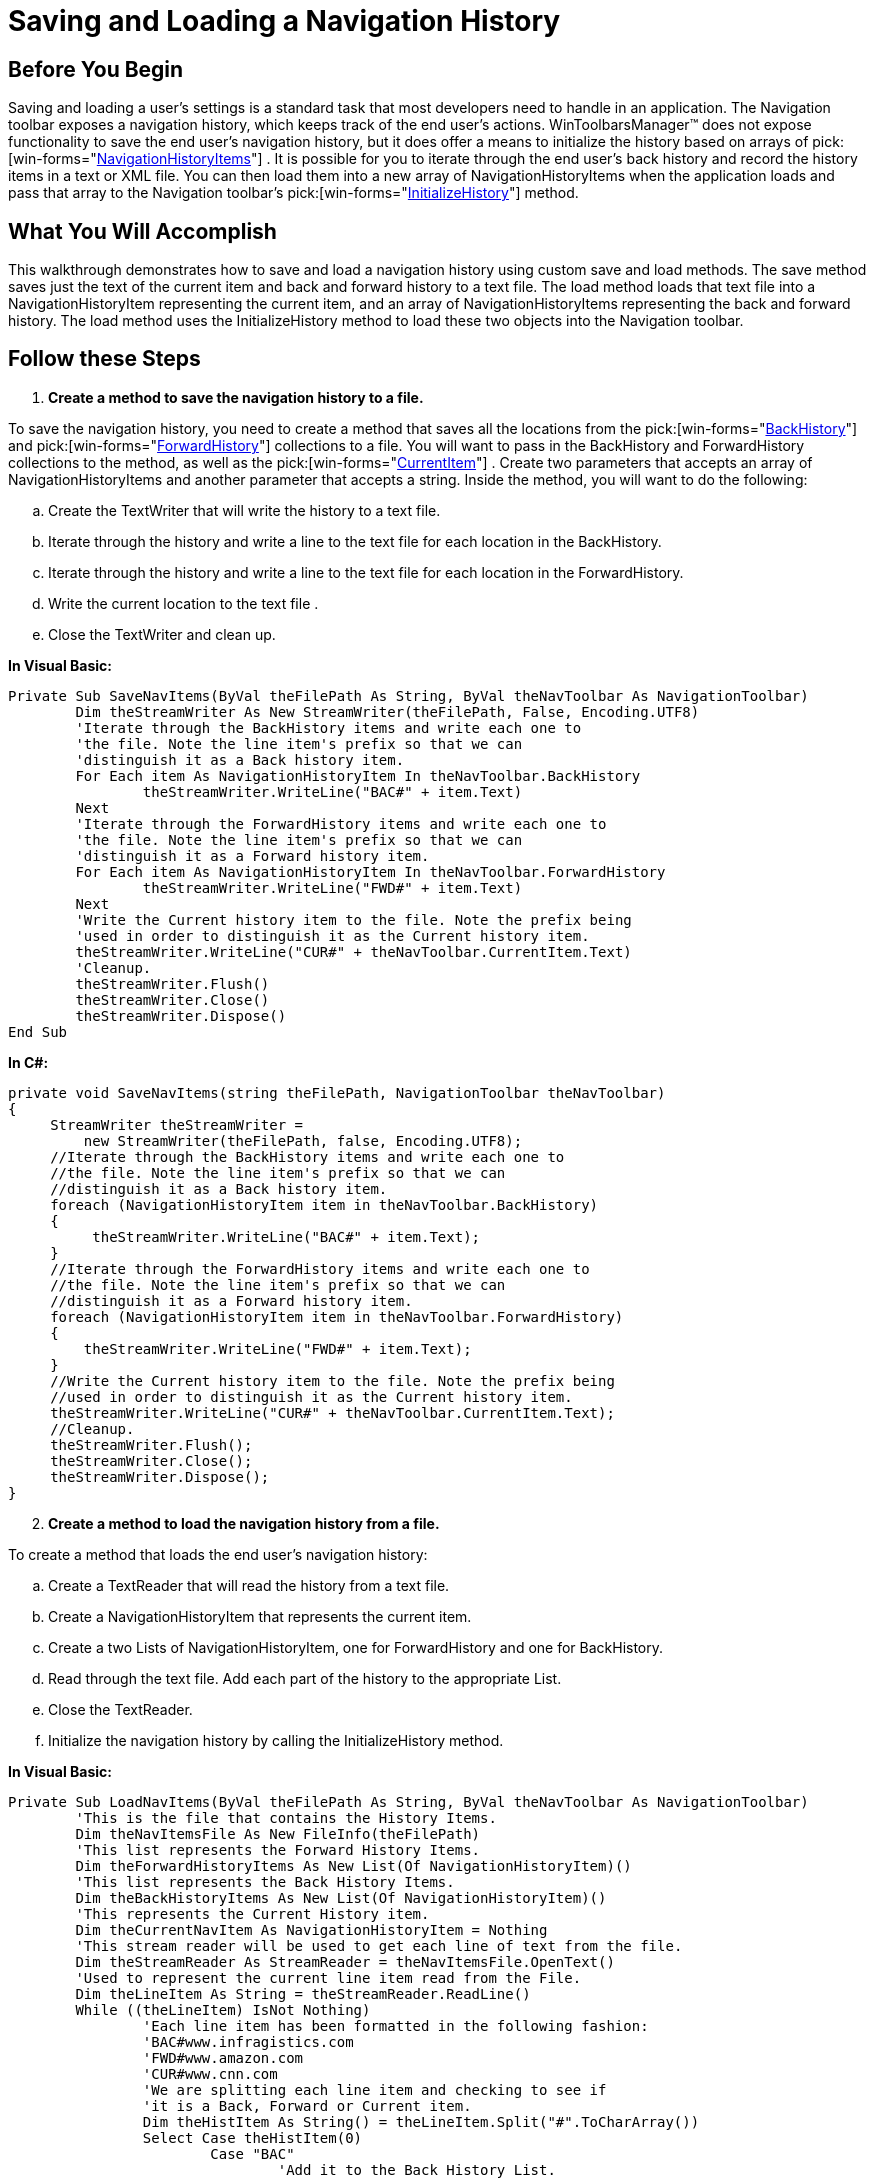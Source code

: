 ﻿////

|metadata|
{
    "name": "wintoolbarsmanager-saving-and-loading-a-navigation-history",
    "controlName": ["WinToolbarsManager"],
    "tags": ["Navigation","Selection"],
    "guid": "{79CD7CE6-11EC-42A2-8401-A937CCD2298F}",  
    "buildFlags": [],
    "createdOn": "0001-01-01T00:00:00Z"
}
|metadata|
////

= Saving and Loading a Navigation History

== Before You Begin

Saving and loading a user's settings is a standard task that most developers need to handle in an application. The Navigation toolbar exposes a navigation history, which keeps track of the end user's actions. WinToolbarsManager™ does not expose functionality to save the end user's navigation history, but it does offer a means to initialize the history based on arrays of  pick:[win-forms="link:{ApiPlatform}win.ultrawintoolbars{ApiVersion}~infragistics.win.ultrawintoolbars.navigationhistoryitem.html[NavigationHistoryItems]"] . It is possible for you to iterate through the end user's back history and record the history items in a text or XML file. You can then load them into a new array of NavigationHistoryItems when the application loads and pass that array to the Navigation toolbar's  pick:[win-forms="link:{ApiPlatform}win.ultrawintoolbars{ApiVersion}~infragistics.win.ultrawintoolbars.navigationtoolbar~initializehistory.html[InitializeHistory]"]  method.

== What You Will Accomplish

This walkthrough demonstrates how to save and load a navigation history using custom save and load methods. The save method saves just the text of the current item and back and forward history to a text file. The load method loads that text file into a NavigationHistoryItem representing the current item, and an array of NavigationHistoryItems representing the back and forward history. The load method uses the InitializeHistory method to load these two objects into the Navigation toolbar.

== Follow these Steps

[start=1]
. *Create a method to save the navigation history to a file.*

To save the navigation history, you need to create a method that saves all the locations from the  pick:[win-forms="link:{ApiPlatform}win.ultrawintoolbars{ApiVersion}~infragistics.win.ultrawintoolbars.navigationtoolbar~backhistory.html[BackHistory]"]  and  pick:[win-forms="link:{ApiPlatform}win.ultrawintoolbars{ApiVersion}~infragistics.win.ultrawintoolbars.navigationtoolbar~forwardhistory.html[ForwardHistory]"]  collections to a file. You will want to pass in the BackHistory and ForwardHistory collections to the method, as well as the  pick:[win-forms="link:{ApiPlatform}win.ultrawintoolbars{ApiVersion}~infragistics.win.ultrawintoolbars.navigationtoolbar~currentitem.html[CurrentItem]"] . Create two parameters that accepts an array of NavigationHistoryItems and another parameter that accepts a string. Inside the method, you will want to do the following:

.. Create the TextWriter that will write the history to a text file.
.. Iterate through the history and write a line to the text file for each location in the BackHistory.
.. Iterate through the history and write a line to the text file for each location in the ForwardHistory.
.. Write the current location to the text file .
.. Close the TextWriter and clean up.

*In Visual Basic:*

----
Private Sub SaveNavItems(ByVal theFilePath As String, ByVal theNavToolbar As NavigationToolbar)
	Dim theStreamWriter As New StreamWriter(theFilePath, False, Encoding.UTF8)
	'Iterate through the BackHistory items and write each one to
	'the file. Note the line item's prefix so that we can
	'distinguish it as a Back history item.
	For Each item As NavigationHistoryItem In theNavToolbar.BackHistory
		theStreamWriter.WriteLine("BAC#" + item.Text)
	Next
	'Iterate through the ForwardHistory items and write each one to
	'the file. Note the line item's prefix so that we can
	'distinguish it as a Forward history item.
	For Each item As NavigationHistoryItem In theNavToolbar.ForwardHistory
		theStreamWriter.WriteLine("FWD#" + item.Text)
	Next
	'Write the Current history item to the file. Note the prefix being
	'used in order to distinguish it as the Current history item.
	theStreamWriter.WriteLine("CUR#" + theNavToolbar.CurrentItem.Text)
	'Cleanup.
	theStreamWriter.Flush()
	theStreamWriter.Close()
	theStreamWriter.Dispose()
End Sub
----

*In C#:*

----
private void SaveNavItems(string theFilePath, NavigationToolbar theNavToolbar)
{
     StreamWriter theStreamWriter = 
         new StreamWriter(theFilePath, false, Encoding.UTF8);
     //Iterate through the BackHistory items and write each one to
     //the file. Note the line item's prefix so that we can 
     //distinguish it as a Back history item.
     foreach (NavigationHistoryItem item in theNavToolbar.BackHistory)
     {
          theStreamWriter.WriteLine("BAC#" + item.Text);
     }
     //Iterate through the ForwardHistory items and write each one to
     //the file. Note the line item's prefix so that we can 
     //distinguish it as a Forward history item.
     foreach (NavigationHistoryItem item in theNavToolbar.ForwardHistory)
     {
         theStreamWriter.WriteLine("FWD#" + item.Text);
     }
     //Write the Current history item to the file. Note the prefix being 
     //used in order to distinguish it as the Current history item.
     theStreamWriter.WriteLine("CUR#" + theNavToolbar.CurrentItem.Text);
     //Cleanup.
     theStreamWriter.Flush();
     theStreamWriter.Close();
     theStreamWriter.Dispose();
}
----

[start=2]
. *Create a method to load the navigation history from a file.*

To create a method that loads the end user's navigation history:

.. Create a TextReader that will read the history from a text file.
.. Create a NavigationHistoryItem that represents the current item.
.. Create a two Lists of NavigationHistoryItem, one for ForwardHistory and one for BackHistory.
.. Read through the text file. Add each part of the history to the appropriate List.
.. Close the TextReader.
.. Initialize the navigation history by calling the InitializeHistory method.

*In Visual Basic:*

----
Private Sub LoadNavItems(ByVal theFilePath As String, ByVal theNavToolbar As NavigationToolbar)
	'This is the file that contains the History Items.
	Dim theNavItemsFile As New FileInfo(theFilePath)
	'This list represents the Forward History Items.
	Dim theForwardHistoryItems As New List(Of NavigationHistoryItem)()
	'This list represents the Back History Items.
	Dim theBackHistoryItems As New List(Of NavigationHistoryItem)()
	'This represents the Current History item.
	Dim theCurrentNavItem As NavigationHistoryItem = Nothing
	'This stream reader will be used to get each line of text from the file.
	Dim theStreamReader As StreamReader = theNavItemsFile.OpenText()
	'Used to represent the current line item read from the File.
	Dim theLineItem As String = theStreamReader.ReadLine()
	While ((theLineItem) IsNot Nothing)
		'Each line item has been formatted in the following fashion:
		'BAC#www.infragistics.com
		'FWD#www.amazon.com
		'CUR#www.cnn.com
		'We are splitting each line item and checking to see if
		'it is a Back, Forward or Current item.
		Dim theHistItem As String() = theLineItem.Split("#".ToCharArray())
		Select Case theHistItem(0)
			Case "BAC"
				'Add it to the Back History List.
				theBackHistoryItems.Add(New NavigationHistoryItem(theHistItem(1)))
			Exit Select
			Case "FWD"
				'Add it to the Forward History List.
				theForwardHistoryItems.Add(New NavigationHistoryItem(theHistItem(1)))
			Exit Select
			Case "CUR"
				'Create a Current Navigation History Item.
				theCurrentNavItem = New NavigationHistoryItem(theHistItem(1))
			Exit Select
		End Select
		theLineItem = theStreamReader.ReadLine()
	End While
	'Cleanup.
	theStreamReader.Close()
	theStreamReader.Dispose()
	'Use the InitializeHistory method to populate the
	'Navigation Toolbar's Back, Forward and Current History Items.
	theNavToolbar.InitializeHistory(theBackHistoryItems.ToArray(), theForwardHistoryItems.ToArray(), theCurrentNavItem)
End Sub
----

*In C#:*

----
private void LoadNavItems(string theFilePath, NavigationToolbar theNavToolbar)
{
    //This is the file that contains the History Items.
    FileInfo theNavItemsFile = new FileInfo(theFilePath);
    //This list represents the Forward History Items.
    List<NavigationHistoryItem> theForwardHistoryItems = 
        new List<NavigationHistoryItem>();
    //This list represents the Back History Items.
    List<NavigationHistoryItem> theBackHistoryItems = 
        new List<NavigationHistoryItem>();
    //This represents the Current History item.
    NavigationHistoryItem theCurrentNavItem = null;
    //This stream reader will be used to get each line of text from the file.
    StreamReader theStreamReader = theNavItemsFile.OpenText();
    //Used to represent the current line item read from the File.
    string theLineItem = theStreamReader.ReadLine();
    while ((theLineItem) != null)
    {
        //Each line item has been formatted in the following fashion:
        //BAC#www.infragistics.com
        //FWD#www.amazon.com
        //CUR#www.cnn.com
        //We are splitting each line item and checking to see if 
        //it is a Back, Forward or Current item.
        string[] theHistItem = theLineItem.Split("#".ToCharArray());
        switch (theHistItem[0])
        {
            case "BAC": //Add it to the Back History List.
                theBackHistoryItems.Add(new NavigationHistoryItem(theHistItem[1]));
                break;
            case "FWD": //Add it to the Forward History List.
                theForwardHistoryItems.Add(new NavigationHistoryItem(theHistItem[1]));
                break;
            case "CUR": //Create a Current Navigation History Item.
                theCurrentNavItem = new NavigationHistoryItem(theHistItem[1]);
                break;
        }
        theLineItem = theStreamReader.ReadLine();
    }
    //Cleanup.
    theStreamReader.Close();
    theStreamReader.Dispose();
    //Use the InitializeHistory method to populate the 
    //Navigation Toolbar's Back, Forward and Current History Items.
    theNavToolbar.InitializeHistory(theBackHistoryItems.ToArray(), theForwardHistoryItems.ToArray(), theCurrentNavItem);
}
----

[start=3]
. *Call the methods in an appropriate event.*

Now that you've declared the two methods, you need to call them in your application. A good place to call the save method would be in the Form's FormClosing event. You can display a Yes/No MessageBox to your end user asking if they'd like to save their history. A good place to call the load method would be the Form's Load event. Of course, you could call these methods in a menu item on a toolbar, or even in a simple button.